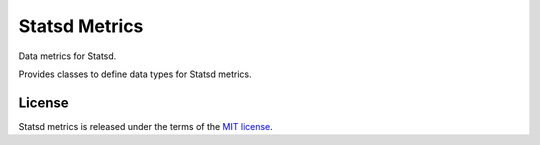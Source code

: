 Statsd Metrics
===============
Data metrics for Statsd.

Provides classes to define data types for Statsd metrics.


License
-------
Statsd metrics is released under the terms of the `MIT license <http://opensource.org/licenses/MIT>`_.
